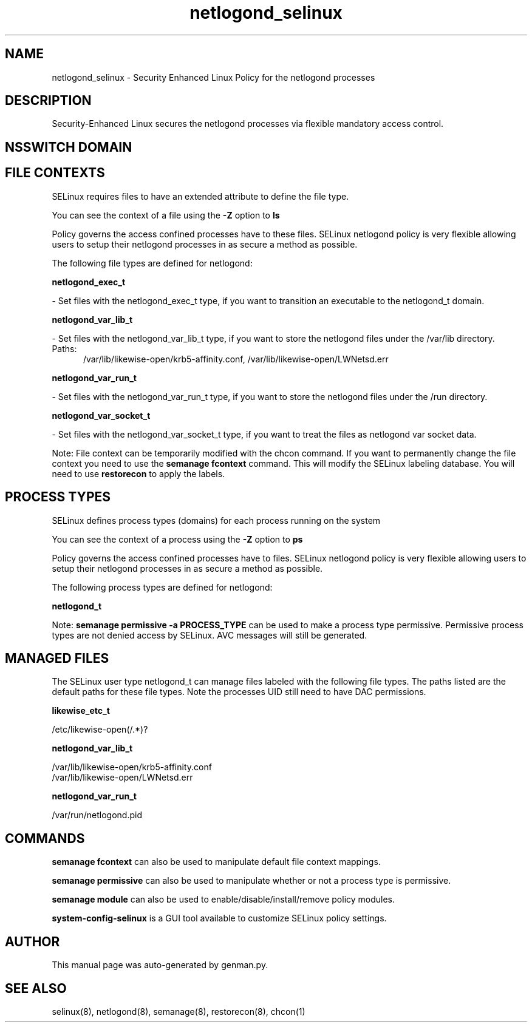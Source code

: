 .TH  "netlogond_selinux"  "8"  "netlogond" "dwalsh@redhat.com" "netlogond SELinux Policy documentation"
.SH "NAME"
netlogond_selinux \- Security Enhanced Linux Policy for the netlogond processes
.SH "DESCRIPTION"

Security-Enhanced Linux secures the netlogond processes via flexible mandatory access
control.  

.SH NSSWITCH DOMAIN

.SH FILE CONTEXTS
SELinux requires files to have an extended attribute to define the file type. 
.PP
You can see the context of a file using the \fB\-Z\fP option to \fBls\bP
.PP
Policy governs the access confined processes have to these files. 
SELinux netlogond policy is very flexible allowing users to setup their netlogond processes in as secure a method as possible.
.PP 
The following file types are defined for netlogond:


.EX
.PP
.B netlogond_exec_t 
.EE

- Set files with the netlogond_exec_t type, if you want to transition an executable to the netlogond_t domain.


.EX
.PP
.B netlogond_var_lib_t 
.EE

- Set files with the netlogond_var_lib_t type, if you want to store the netlogond files under the /var/lib directory.

.br
.TP 5
Paths: 
/var/lib/likewise-open/krb5-affinity.conf, /var/lib/likewise-open/LWNetsd\.err

.EX
.PP
.B netlogond_var_run_t 
.EE

- Set files with the netlogond_var_run_t type, if you want to store the netlogond files under the /run directory.


.EX
.PP
.B netlogond_var_socket_t 
.EE

- Set files with the netlogond_var_socket_t type, if you want to treat the files as netlogond var socket data.


.PP
Note: File context can be temporarily modified with the chcon command.  If you want to permanently change the file context you need to use the 
.B semanage fcontext 
command.  This will modify the SELinux labeling database.  You will need to use
.B restorecon
to apply the labels.

.SH PROCESS TYPES
SELinux defines process types (domains) for each process running on the system
.PP
You can see the context of a process using the \fB\-Z\fP option to \fBps\bP
.PP
Policy governs the access confined processes have to files. 
SELinux netlogond policy is very flexible allowing users to setup their netlogond processes in as secure a method as possible.
.PP 
The following process types are defined for netlogond:

.EX
.B netlogond_t 
.EE
.PP
Note: 
.B semanage permissive -a PROCESS_TYPE 
can be used to make a process type permissive. Permissive process types are not denied access by SELinux. AVC messages will still be generated.

.SH "MANAGED FILES"

The SELinux user type netlogond_t can manage files labeled with the following file types.  The paths listed are the default paths for these file types.  Note the processes UID still need to have DAC permissions.

.br
.B likewise_etc_t

	/etc/likewise-open(/.*)?
.br

.br
.B netlogond_var_lib_t

	/var/lib/likewise-open/krb5-affinity.conf
.br
	/var/lib/likewise-open/LWNetsd\.err
.br

.br
.B netlogond_var_run_t

	/var/run/netlogond.pid
.br

.SH "COMMANDS"
.B semanage fcontext
can also be used to manipulate default file context mappings.
.PP
.B semanage permissive
can also be used to manipulate whether or not a process type is permissive.
.PP
.B semanage module
can also be used to enable/disable/install/remove policy modules.

.PP
.B system-config-selinux 
is a GUI tool available to customize SELinux policy settings.

.SH AUTHOR	
This manual page was auto-generated by genman.py.

.SH "SEE ALSO"
selinux(8), netlogond(8), semanage(8), restorecon(8), chcon(1)
